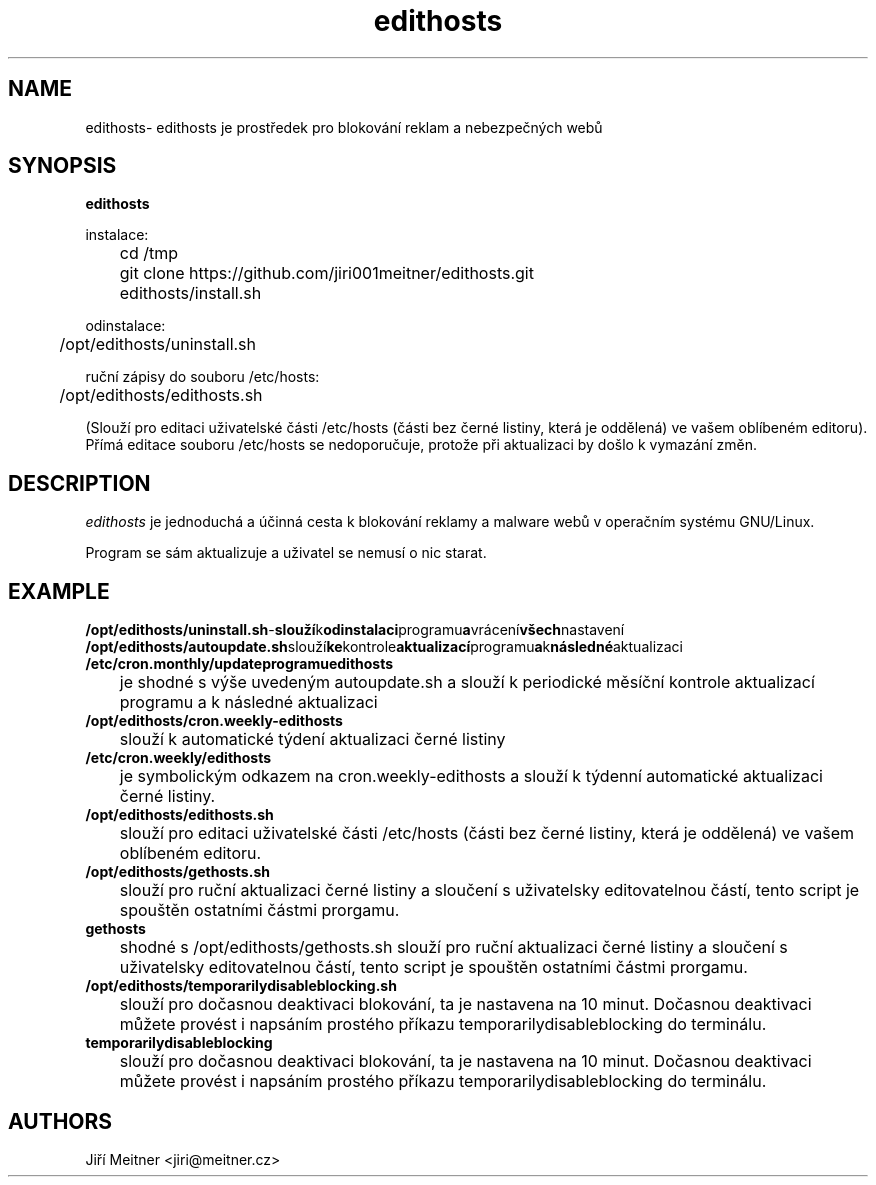 .TH edithosts 1 "2014-06-12"

.SH NAME
edithosts\- edithosts je prostředek pro blokování reklam a nebezpečných webů

.SH SYNOPSIS
.B edithosts

instalace:

	cd /tmp 
	git clone https://github.com/jiri001meitner/edithosts.git
	edithosts/install.sh

odinstalace:

	/opt/edithosts/uninstall.sh


ruční zápisy do souboru /etc/hosts:

	/opt/edithosts/edithosts.sh

(Slouží pro editaci uživatelské části /etc/hosts (části bez černé listiny, která je oddělená) ve vašem oblíbeném editoru). Přímá editace souboru /etc/hosts se nedoporučuje, protože při aktualizaci by došlo k vymazání změn.


.SH DESCRIPTION
.I edithosts
je jednoduchá a účinná cesta k blokování reklamy a malware webů v operačním systému GNU/Linux.

.PP
Program se sám aktualizuje a uživatel se nemusí o nic starat.

.SH EXAMPLE
.TP
.BR /opt/edithosts/uninstall.sh - slouží k odinstalaci programu a vrácení všech nastavení

.TP
.BR /opt/edithosts/autoupdate.sh slouží ke kontrole aktualizací programu a k následné aktualizaci

.TP
.BR /etc/cron.monthly/updateprogramuedithosts
	je shodné s výše uvedeným autoupdate.sh a slouží k periodické měsíční kontrole aktualizací programu a k následné aktualizaci

.TP
.BR /opt/edithosts/cron.weekly-edithosts
	slouží k automatické týdení aktualizaci černé listiny

.TP
.BR /etc/cron.weekly/edithosts
	je symbolickým odkazem na cron.weekly-edithosts a slouží k týdenní automatické aktualizaci černé listiny.

.TP
.BR /opt/edithosts/edithosts.sh
	slouží pro editaci uživatelské části /etc/hosts (části bez černé listiny, která je oddělená) ve vašem oblíbeném editoru.

.TP
.BR /opt/edithosts/gethosts.sh
	slouží pro ruční aktualizaci černé listiny a sloučení s uživatelsky editovatelnou částí, tento script je spouštěn ostatními částmi prorgamu.

.TP
.BR gethosts
	shodné s /opt/edithosts/gethosts.sh slouží pro ruční aktualizaci černé listiny a sloučení s uživatelsky editovatelnou částí, tento script je spouštěn ostatními částmi prorgamu.

.TP
.BR /opt/edithosts/temporarilydisableblocking.sh
	slouží pro dočasnou deaktivaci blokování, ta je nastavena na 10 minut. Dočasnou deaktivaci můžete provést i napsáním prostého příkazu temporarilydisableblocking do terminálu.

.TP
.BR temporarilydisableblocking
	slouží pro dočasnou deaktivaci blokování, ta je nastavena na 10 minut. Dočasnou deaktivaci můžete provést i napsáním prostého příkazu temporarilydisableblocking do terminálu.

.SH AUTHORS
Jiří Meitner <jiri@meitner.cz>

